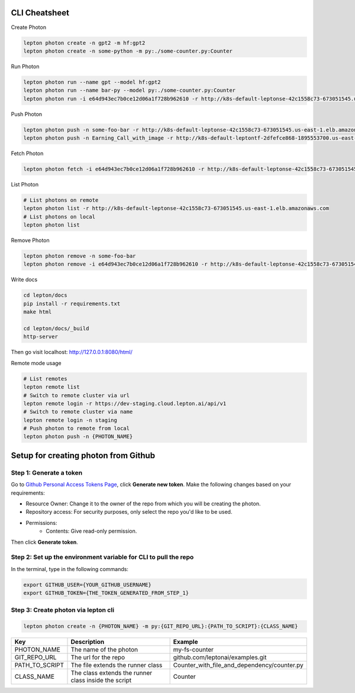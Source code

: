 CLI Cheatsheet
=============

Create Photon

.. code:: shell

   lepton photon create -n gpt2 -m hf:gpt2 
   lepton photon create -n some-python -m py:./some-counter.py:Counter



Run Photon

.. code:: shell
   
   lepton photon run --name gpt --model hf:gpt2
   lepton photon run --name bar-py --model py:./some-counter.py:Counter
   lepton photon run -i e64d943ec7b0ce12d06a1f728b962610 -r http://k8s-default-leptonse-42c1558c73-673051545.us-east-1.elb.amazonaws.com

Push Photon

.. code:: shell
   
   lepton photon push -n some-foo-bar -r http://k8s-default-leptonse-42c1558c73-673051545.us-east-1.elb.amazonaws.com
   lepton photon push -n Earning_Call_with_image -r http://k8s-default-leptontf-2dfefce868-1895553700.us-east-1.elb.amazonaws.com


Fetch Photon

.. code:: shell
   
   lepton photon fetch -i e64d943ec7b0ce12d06a1f728b962610 -r http://k8s-default-leptonse-42c1558c73-673051545.us-east-1.elb.amazonaws.com

List Photon

.. code:: shell
   
   # List photons on remote
   lepton photon list -r http://k8s-default-leptonse-42c1558c73-673051545.us-east-1.elb.amazonaws.com
   # List photons on local
   lepton photon list

Remove Photon

.. code:: shell
   
   lepton photon remove -n some-foo-bar
   lepton photon remove -i e64d943ec7b0ce12d06a1f728b962610 -r http://k8s-default-leptonse-42c1558c73-673051545.us-east-1.elb.amazonaws.com

Write docs

.. code:: shell
   
   cd lepton/docs
   pip install -r requirements.txt
   make html

   cd lepton/docs/_build
   http-server

Then go visit localhost: http://127.0.0.1:8080/html/

Remote mode usage

.. code:: shell

   # List remotes
   lepton remote list
   # Switch to remote cluster via url
   lepton remote login -r https://dev-staging.cloud.lepton.ai/api/v1
   # Switch to remote cluster via name
   lepton remote login -n staging
   # Push photon to remote from local
   lepton photon push -n {PHOTON_NAME}
  

Setup for creating photon from Github
=====================================

Step 1: Generate a token
------------------------
Go to `Github Personal Access Tokens Page <https://github.com/settings/tokens?type=beta>`_, click **Generate new token**. Make the following changes based on your requirements:

- Resource Owner: Change it to the owner of the repo from which you will be creating the photon.
- Repository access: For security purposes, only select the repo you'd like to be used.
- Permissions:
    - Contents: Give read-only permission.

Then click **Generate token**.

Step 2: Set up the environment variable for CLI to pull the repo
----------------------------------------------------------------
In the terminal, type in the following commands:

.. code-block:: bash

   export GITHUB_USER={YOUR_GITHUB_USERNAME}
   export GITHUB_TOKEN={THE_TOKEN_GENERATED_FROM_STEP_1}

Step 3: Create photon via lepton cli
------------------------------------

.. code-block:: bash

   lepton photon create -n {PHOTON_NAME} -m py:{GIT_REPO_URL}:{PATH_TO_SCRIPT}:{CLASS_NAME}


+----------------+------------------------------------------------------+---------------------------------------------+
| Key            | Description                                          | Example                                     |
+================+======================================================+=============================================+
| PHOTON_NAME    | The name of the photon                               | my-fs-counter                               |
+----------------+------------------------------------------------------+---------------------------------------------+
| GIT_REPO_URL   | The url for the repo                                 | github.com/leptonai/examples.git            |
+----------------+------------------------------------------------------+---------------------------------------------+
| PATH_TO_SCRIPT | The file extends the runner class                    | Counter_with_file_and_dependency/counter.py |
+----------------+------------------------------------------------------+---------------------------------------------+
| CLASS_NAME     | The class extends the runner class inside the script | Counter                                     |
+----------------+------------------------------------------------------+---------------------------------------------+
